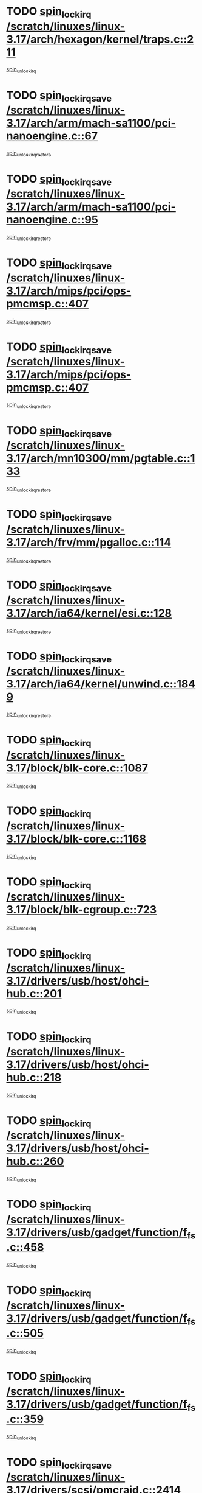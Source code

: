 * TODO [[view:/scratch/linuxes/linux-3.17/arch/hexagon/kernel/traps.c::face=ovl-face1::linb=211::colb=15::cole=24][spin_lock_irq /scratch/linuxes/linux-3.17/arch/hexagon/kernel/traps.c::211]]
[[view:/scratch/linuxes/linux-3.17/arch/hexagon/kernel/traps.c::face=ovl-face2::linb=217::colb=2::cole=8][spin_unlock_irq]]
* TODO [[view:/scratch/linuxes/linux-3.17/arch/arm/mach-sa1100/pci-nanoengine.c::face=ovl-face1::linb=67::colb=19::cole=29][spin_lock_irqsave /scratch/linuxes/linux-3.17/arch/arm/mach-sa1100/pci-nanoengine.c::67]]
[[view:/scratch/linuxes/linux-3.17/arch/arm/mach-sa1100/pci-nanoengine.c::face=ovl-face2::linb=71::colb=2::cole=8][spin_unlock_irqrestore]]
* TODO [[view:/scratch/linuxes/linux-3.17/arch/arm/mach-sa1100/pci-nanoengine.c::face=ovl-face1::linb=95::colb=19::cole=29][spin_lock_irqsave /scratch/linuxes/linux-3.17/arch/arm/mach-sa1100/pci-nanoengine.c::95]]
[[view:/scratch/linuxes/linux-3.17/arch/arm/mach-sa1100/pci-nanoengine.c::face=ovl-face2::linb=99::colb=2::cole=8][spin_unlock_irqrestore]]
* TODO [[view:/scratch/linuxes/linux-3.17/arch/mips/pci/ops-pmcmsp.c::face=ovl-face1::linb=407::colb=19::cole=29][spin_lock_irqsave /scratch/linuxes/linux-3.17/arch/mips/pci/ops-pmcmsp.c::407]]
[[view:/scratch/linuxes/linux-3.17/arch/mips/pci/ops-pmcmsp.c::face=ovl-face2::linb=465::colb=2::cole=8][spin_unlock_irqrestore]]
* TODO [[view:/scratch/linuxes/linux-3.17/arch/mips/pci/ops-pmcmsp.c::face=ovl-face1::linb=407::colb=19::cole=29][spin_lock_irqsave /scratch/linuxes/linux-3.17/arch/mips/pci/ops-pmcmsp.c::407]]
[[view:/scratch/linuxes/linux-3.17/arch/mips/pci/ops-pmcmsp.c::face=ovl-face2::linb=475::colb=1::cole=7][spin_unlock_irqrestore]]
* TODO [[view:/scratch/linuxes/linux-3.17/arch/mn10300/mm/pgtable.c::face=ovl-face1::linb=133::colb=20::cole=29][spin_lock_irqsave /scratch/linuxes/linux-3.17/arch/mn10300/mm/pgtable.c::133]]
[[view:/scratch/linuxes/linux-3.17/arch/mn10300/mm/pgtable.c::face=ovl-face2::linb=140::colb=2::cole=8][spin_unlock_irqrestore]]
* TODO [[view:/scratch/linuxes/linux-3.17/arch/frv/mm/pgalloc.c::face=ovl-face1::linb=114::colb=20::cole=29][spin_lock_irqsave /scratch/linuxes/linux-3.17/arch/frv/mm/pgalloc.c::114]]
[[view:/scratch/linuxes/linux-3.17/arch/frv/mm/pgalloc.c::face=ovl-face2::linb=121::colb=2::cole=8][spin_unlock_irqrestore]]
* TODO [[view:/scratch/linuxes/linux-3.17/arch/ia64/kernel/esi.c::face=ovl-face1::linb=128::colb=23::cole=32][spin_lock_irqsave /scratch/linuxes/linux-3.17/arch/ia64/kernel/esi.c::128]]
[[view:/scratch/linuxes/linux-3.17/arch/ia64/kernel/esi.c::face=ovl-face2::linb=143::colb=4::cole=10][spin_unlock_irqrestore]]
* TODO [[view:/scratch/linuxes/linux-3.17/arch/ia64/kernel/unwind.c::face=ovl-face1::linb=1849::colb=20::cole=29][spin_lock_irqsave /scratch/linuxes/linux-3.17/arch/ia64/kernel/unwind.c::1849]]
[[view:/scratch/linuxes/linux-3.17/arch/ia64/kernel/unwind.c::face=ovl-face2::linb=1870::colb=1::cole=7][spin_unlock_irqrestore]]
* TODO [[view:/scratch/linuxes/linux-3.17/block/blk-core.c::face=ovl-face1::linb=1087::colb=15::cole=28][spin_lock_irq /scratch/linuxes/linux-3.17/block/blk-core.c::1087]]
[[view:/scratch/linuxes/linux-3.17/block/blk-core.c::face=ovl-face2::linb=1100::colb=1::cole=7][spin_unlock_irq]]
* TODO [[view:/scratch/linuxes/linux-3.17/block/blk-core.c::face=ovl-face1::linb=1168::colb=15::cole=28][spin_lock_irq /scratch/linuxes/linux-3.17/block/blk-core.c::1168]]
[[view:/scratch/linuxes/linux-3.17/block/blk-core.c::face=ovl-face2::linb=1174::colb=1::cole=7][spin_unlock_irq]]
* TODO [[view:/scratch/linuxes/linux-3.17/block/blk-cgroup.c::face=ovl-face1::linb=723::colb=15::cole=38][spin_lock_irq /scratch/linuxes/linux-3.17/block/blk-cgroup.c::723]]
[[view:/scratch/linuxes/linux-3.17/block/blk-cgroup.c::face=ovl-face2::linb=751::colb=1::cole=7][spin_unlock_irq]]
* TODO [[view:/scratch/linuxes/linux-3.17/drivers/usb/host/ohci-hub.c::face=ovl-face1::linb=201::colb=18::cole=29][spin_lock_irq /scratch/linuxes/linux-3.17/drivers/usb/host/ohci-hub.c::201]]
[[view:/scratch/linuxes/linux-3.17/drivers/usb/host/ohci-hub.c::face=ovl-face2::linb=203::colb=2::cole=8][spin_unlock_irq]]
* TODO [[view:/scratch/linuxes/linux-3.17/drivers/usb/host/ohci-hub.c::face=ovl-face1::linb=218::colb=16::cole=27][spin_lock_irq /scratch/linuxes/linux-3.17/drivers/usb/host/ohci-hub.c::218]]
[[view:/scratch/linuxes/linux-3.17/drivers/usb/host/ohci-hub.c::face=ovl-face2::linb=219::colb=2::cole=8][spin_unlock_irq]]
* TODO [[view:/scratch/linuxes/linux-3.17/drivers/usb/host/ohci-hub.c::face=ovl-face1::linb=260::colb=17::cole=28][spin_lock_irq /scratch/linuxes/linux-3.17/drivers/usb/host/ohci-hub.c::260]]
[[view:/scratch/linuxes/linux-3.17/drivers/usb/host/ohci-hub.c::face=ovl-face2::linb=297::colb=1::cole=7][spin_unlock_irq]]
* TODO [[view:/scratch/linuxes/linux-3.17/drivers/usb/gadget/function/f_fs.c::face=ovl-face1::linb=458::colb=15::cole=34][spin_lock_irq /scratch/linuxes/linux-3.17/drivers/usb/gadget/function/f_fs.c::458]]
[[view:/scratch/linuxes/linux-3.17/drivers/usb/gadget/function/f_fs.c::face=ovl-face2::linb=483::colb=2::cole=8][spin_unlock_irq]]
* TODO [[view:/scratch/linuxes/linux-3.17/drivers/usb/gadget/function/f_fs.c::face=ovl-face1::linb=505::colb=16::cole=35][spin_lock_irq /scratch/linuxes/linux-3.17/drivers/usb/gadget/function/f_fs.c::505]]
[[view:/scratch/linuxes/linux-3.17/drivers/usb/gadget/function/f_fs.c::face=ovl-face2::linb=529::colb=1::cole=7][spin_unlock_irq]]
* TODO [[view:/scratch/linuxes/linux-3.17/drivers/usb/gadget/function/f_fs.c::face=ovl-face1::linb=359::colb=16::cole=35][spin_lock_irq /scratch/linuxes/linux-3.17/drivers/usb/gadget/function/f_fs.c::359]]
[[view:/scratch/linuxes/linux-3.17/drivers/usb/gadget/function/f_fs.c::face=ovl-face2::linb=391::colb=1::cole=7][spin_unlock_irq]]
* TODO [[view:/scratch/linuxes/linux-3.17/drivers/scsi/pmcraid.c::face=ovl-face1::linb=2414::colb=19::cole=45][spin_lock_irqsave /scratch/linuxes/linux-3.17/drivers/scsi/pmcraid.c::2414]]
[[view:/scratch/linuxes/linux-3.17/drivers/scsi/pmcraid.c::face=ovl-face2::linb=2467::colb=1::cole=7][spin_unlock_irqrestore]]
* TODO [[view:/scratch/linuxes/linux-3.17/drivers/scsi/pmcraid.c::face=ovl-face1::linb=2424::colb=20::cole=46][spin_lock_irqsave /scratch/linuxes/linux-3.17/drivers/scsi/pmcraid.c::2424]]
[[view:/scratch/linuxes/linux-3.17/drivers/scsi/pmcraid.c::face=ovl-face2::linb=2467::colb=1::cole=7][spin_unlock_irqrestore]]
* TODO [[view:/scratch/linuxes/linux-3.17/drivers/scsi/aacraid/commsup.c::face=ovl-face1::linb=1387::colb=16::cole=31][spin_lock_irq /scratch/linuxes/linux-3.17/drivers/scsi/aacraid/commsup.c::1387]]
[[view:/scratch/linuxes/linux-3.17/drivers/scsi/aacraid/commsup.c::face=ovl-face2::linb=1389::colb=1::cole=7][spin_unlock_irq]]
* TODO [[view:/scratch/linuxes/linux-3.17/drivers/scsi/wd7000.c::face=ovl-face1::linb=856::colb=15::cole=30][spin_lock_irq /scratch/linuxes/linux-3.17/drivers/scsi/wd7000.c::856]]
[[view:/scratch/linuxes/linux-3.17/drivers/scsi/wd7000.c::face=ovl-face2::linb=857::colb=1::cole=7][spin_unlock_irq]]
* TODO [[view:/scratch/linuxes/linux-3.17/drivers/scsi/dpt_i2o.c::face=ovl-face1::linb=1250::colb=17::cole=38][spin_lock_irq /scratch/linuxes/linux-3.17/drivers/scsi/dpt_i2o.c::1250]]
[[view:/scratch/linuxes/linux-3.17/drivers/scsi/dpt_i2o.c::face=ovl-face2::linb=1257::colb=2::cole=8][spin_unlock_irq]]
* TODO [[view:/scratch/linuxes/linux-3.17/drivers/scsi/dpt_i2o.c::face=ovl-face1::linb=1250::colb=17::cole=38][spin_lock_irq /scratch/linuxes/linux-3.17/drivers/scsi/dpt_i2o.c::1250]]
[[view:/scratch/linuxes/linux-3.17/drivers/scsi/dpt_i2o.c::face=ovl-face2::linb=1280::colb=1::cole=7][spin_unlock_irq]]
* TODO [[view:/scratch/linuxes/linux-3.17/drivers/scsi/a100u2w.c::face=ovl-face1::linb=603::colb=19::cole=43][spin_lock_irqsave /scratch/linuxes/linux-3.17/drivers/scsi/a100u2w.c::603]]
[[view:/scratch/linuxes/linux-3.17/drivers/scsi/a100u2w.c::face=ovl-face2::linb=652::colb=1::cole=7][spin_unlock_irqrestore]]
* TODO [[view:/scratch/linuxes/linux-3.17/drivers/s390/net/ctcm_mpc.c::face=ovl-face1::linb=1809::colb=20::cole=45][spin_lock_irqsave /scratch/linuxes/linux-3.17/drivers/s390/net/ctcm_mpc.c::1809]]
[[view:/scratch/linuxes/linux-3.17/drivers/s390/net/ctcm_mpc.c::face=ovl-face2::linb=1828::colb=1::cole=7][spin_unlock_irqrestore]]
* TODO [[view:/scratch/linuxes/linux-3.17/drivers/rtc/rtc-pm8xxx.c::face=ovl-face1::linb=89::colb=19::cole=41][spin_lock_irqsave /scratch/linuxes/linux-3.17/drivers/rtc/rtc-pm8xxx.c::89]]
[[view:/scratch/linuxes/linux-3.17/drivers/rtc/rtc-pm8xxx.c::face=ovl-face2::linb=141::colb=1::cole=7][spin_unlock_irqrestore]]
* TODO [[view:/scratch/linuxes/linux-3.17/drivers/tty/isicom.c::face=ovl-face1::linb=243::colb=20::cole=36][spin_lock_irqsave /scratch/linuxes/linux-3.17/drivers/tty/isicom.c::243]]
[[view:/scratch/linuxes/linux-3.17/drivers/tty/isicom.c::face=ovl-face2::linb=246::colb=4::cole=10][spin_unlock_irqrestore]]
* TODO [[view:/scratch/linuxes/linux-3.17/drivers/block/drbd/drbd_main.c::face=ovl-face1::linb=393::colb=19::cole=31][spin_lock_irqsave /scratch/linuxes/linux-3.17/drivers/block/drbd/drbd_main.c::393]]
[[view:/scratch/linuxes/linux-3.17/drivers/block/drbd/drbd_main.c::face=ovl-face2::linb=447::colb=1::cole=7][spin_unlock_irqrestore]]
* TODO [[view:/scratch/linuxes/linux-3.17/drivers/target/target_core_pscsi.c::face=ovl-face1::linb=532::colb=15::cole=28][spin_lock_irq /scratch/linuxes/linux-3.17/drivers/target/target_core_pscsi.c::532]]
[[view:/scratch/linuxes/linux-3.17/drivers/target/target_core_pscsi.c::face=ovl-face2::linb=563::colb=3::cole=9][spin_unlock_irq]]
* TODO [[view:/scratch/linuxes/linux-3.17/drivers/target/target_core_pscsi.c::face=ovl-face1::linb=532::colb=15::cole=28][spin_lock_irq /scratch/linuxes/linux-3.17/drivers/target/target_core_pscsi.c::532]]
[[view:/scratch/linuxes/linux-3.17/drivers/target/target_core_pscsi.c::face=ovl-face2::linb=565::colb=2::cole=8][spin_unlock_irq]]
* TODO [[view:/scratch/linuxes/linux-3.17/drivers/firmware/efi/vars.c::face=ovl-face1::linb=536::colb=15::cole=31][spin_lock_irq /scratch/linuxes/linux-3.17/drivers/firmware/efi/vars.c::536]]
[[view:/scratch/linuxes/linux-3.17/drivers/firmware/efi/vars.c::face=ovl-face2::linb=546::colb=1::cole=7][spin_unlock_irq]]
* TODO [[view:/scratch/linuxes/linux-3.17/drivers/firmware/efi/vars.c::face=ovl-face1::linb=816::colb=15::cole=31][spin_lock_irq /scratch/linuxes/linux-3.17/drivers/firmware/efi/vars.c::816]]
[[view:/scratch/linuxes/linux-3.17/drivers/firmware/efi/vars.c::face=ovl-face2::linb=859::colb=2::cole=8][spin_unlock_irq]]
* TODO [[view:/scratch/linuxes/linux-3.17/drivers/firmware/efi/vars.c::face=ovl-face1::linb=816::colb=15::cole=31][spin_lock_irq /scratch/linuxes/linux-3.17/drivers/firmware/efi/vars.c::816]]
[[view:/scratch/linuxes/linux-3.17/drivers/firmware/efi/vars.c::face=ovl-face2::linb=861::colb=1::cole=7][spin_unlock_irq]]
* TODO [[view:/scratch/linuxes/linux-3.17/drivers/gpu/drm/nouveau/core/core/engctx.c::face=ovl-face1::linb=232::colb=19::cole=32][spin_lock_irqsave /scratch/linuxes/linux-3.17/drivers/gpu/drm/nouveau/core/core/engctx.c::232]]
[[view:/scratch/linuxes/linux-3.17/drivers/gpu/drm/nouveau/core/core/engctx.c::face=ovl-face2::linb=236::colb=3::cole=9][spin_unlock_irqrestore]]
* TODO [[view:/scratch/linuxes/linux-3.17/drivers/base/devres.c::face=ovl-face1::linb=654::colb=19::cole=36][spin_lock_irqsave /scratch/linuxes/linux-3.17/drivers/base/devres.c::654]]
[[view:/scratch/linuxes/linux-3.17/drivers/base/devres.c::face=ovl-face2::linb=670::colb=1::cole=7][spin_unlock_irqrestore]]
* TODO [[view:/scratch/linuxes/linux-3.17/drivers/base/power/runtime.c::face=ovl-face1::linb=285::colb=16::cole=32][spin_lock_irq /scratch/linuxes/linux-3.17/drivers/base/power/runtime.c::285]]
[[view:/scratch/linuxes/linux-3.17/drivers/base/power/runtime.c::face=ovl-face2::linb=287::colb=1::cole=7][spin_lock]]
* TODO [[view:/scratch/linuxes/linux-3.17/drivers/base/power/runtime.c::face=ovl-face1::linb=667::colb=17::cole=33][spin_lock_irq /scratch/linuxes/linux-3.17/drivers/base/power/runtime.c::667]]
[[view:/scratch/linuxes/linux-3.17/drivers/base/power/runtime.c::face=ovl-face2::linb=768::colb=1::cole=7][spin_lock]]
* TODO [[view:/scratch/linuxes/linux-3.17/drivers/base/power/runtime.c::face=ovl-face1::linb=763::colb=16::cole=32][spin_lock_irq /scratch/linuxes/linux-3.17/drivers/base/power/runtime.c::763]]
[[view:/scratch/linuxes/linux-3.17/drivers/base/power/runtime.c::face=ovl-face2::linb=768::colb=1::cole=7][spin_lock]]
* TODO [[view:/scratch/linuxes/linux-3.17/drivers/base/power/runtime.c::face=ovl-face1::linb=498::colb=17::cole=33][spin_lock_irq /scratch/linuxes/linux-3.17/drivers/base/power/runtime.c::498]]
[[view:/scratch/linuxes/linux-3.17/drivers/base/power/runtime.c::face=ovl-face2::linb=557::colb=1::cole=7][spin_lock]]
* TODO [[view:/scratch/linuxes/linux-3.17/drivers/staging/octeon/ethernet-rgmii.c::face=ovl-face1::linb=64::colb=20::cole=41][spin_lock_irqsave /scratch/linuxes/linux-3.17/drivers/staging/octeon/ethernet-rgmii.c::64]]
[[view:/scratch/linuxes/linux-3.17/drivers/staging/octeon/ethernet-rgmii.c::face=ovl-face2::linb=133::colb=2::cole=8][spin_unlock_irqrestore]]
* TODO [[view:/scratch/linuxes/linux-3.17/drivers/staging/unisys/uislib/uisqueue.c::face=ovl-face1::linb=88::colb=19::cole=23][spin_lock_irqsave /scratch/linuxes/linux-3.17/drivers/staging/unisys/uislib/uisqueue.c::88]]
[[view:/scratch/linuxes/linux-3.17/drivers/staging/unisys/uislib/uisqueue.c::face=ovl-face2::linb=118::colb=1::cole=7][spin_unlock_irqrestore]]
* TODO [[view:/scratch/linuxes/linux-3.17/drivers/staging/lustre/lustre/libcfs/linux/linux-tracefile.c::face=ovl-face1::linb=161::colb=16::cole=30][spin_lock_irq /scratch/linuxes/linux-3.17/drivers/staging/lustre/lustre/libcfs/linux/linux-tracefile.c::161]]
[[view:/scratch/linuxes/linux-3.17/drivers/staging/lustre/lustre/libcfs/linux/linux-tracefile.c::face=ovl-face2::linb=164::colb=1::cole=7][spin_lock]]
* TODO [[view:/scratch/linuxes/linux-3.17/drivers/staging/lustre/lustre/libcfs/linux/linux-tracefile.c::face=ovl-face1::linb=161::colb=16::cole=30][spin_lock_irq /scratch/linuxes/linux-3.17/drivers/staging/lustre/lustre/libcfs/linux/linux-tracefile.c::161]]
[[view:/scratch/linuxes/linux-3.17/drivers/staging/lustre/lustre/libcfs/linux/linux-tracefile.c::face=ovl-face2::linb=164::colb=1::cole=7][spin_lock_bh]]
* TODO [[view:/scratch/linuxes/linux-3.17/drivers/staging/lustre/lustre/libcfs/linux/linux-tracefile.c::face=ovl-face1::linb=157::colb=20::cole=34][spin_lock_irqsave /scratch/linuxes/linux-3.17/drivers/staging/lustre/lustre/libcfs/linux/linux-tracefile.c::157]]
[[view:/scratch/linuxes/linux-3.17/drivers/staging/lustre/lustre/libcfs/linux/linux-tracefile.c::face=ovl-face2::linb=164::colb=1::cole=7][spin_lock]]
* TODO [[view:/scratch/linuxes/linux-3.17/drivers/staging/lustre/lustre/libcfs/linux/linux-tracefile.c::face=ovl-face1::linb=157::colb=20::cole=34][spin_lock_irqsave /scratch/linuxes/linux-3.17/drivers/staging/lustre/lustre/libcfs/linux/linux-tracefile.c::157]]
[[view:/scratch/linuxes/linux-3.17/drivers/staging/lustre/lustre/libcfs/linux/linux-tracefile.c::face=ovl-face2::linb=164::colb=1::cole=7][spin_lock_bh]]
* TODO [[view:/scratch/linuxes/linux-3.17/drivers/staging/lustre/lustre/include/lprocfs_status.h::face=ovl-face1::linb=397::colb=22::cole=37][spin_lock_irqsave /scratch/linuxes/linux-3.17/drivers/staging/lustre/lustre/include/lprocfs_status.h::397]]
[[view:/scratch/linuxes/linux-3.17/drivers/staging/lustre/lustre/include/lprocfs_status.h::face=ovl-face2::linb=400::colb=3::cole=9][spin_lock]]
* TODO [[view:/scratch/linuxes/linux-3.17/drivers/staging/lustre/lustre/include/lprocfs_status.h::face=ovl-face1::linb=417::colb=22::cole=37][spin_lock_irqsave /scratch/linuxes/linux-3.17/drivers/staging/lustre/lustre/include/lprocfs_status.h::417]]
[[view:/scratch/linuxes/linux-3.17/drivers/staging/lustre/lustre/include/lprocfs_status.h::face=ovl-face2::linb=420::colb=3::cole=9][spin_lock]]
* TODO [[view:/scratch/linuxes/linux-3.17/drivers/net/ethernet/natsemi/ns83820.c::face=ovl-face1::linb=564::colb=20::cole=38][spin_lock_irqsave /scratch/linuxes/linux-3.17/drivers/net/ethernet/natsemi/ns83820.c::564]]
[[view:/scratch/linuxes/linux-3.17/drivers/net/ethernet/natsemi/ns83820.c::face=ovl-face2::linb=588::colb=1::cole=7][spin_unlock_irqrestore]]
* TODO [[view:/scratch/linuxes/linux-3.17/drivers/net/wireless/mwifiex/wmm.c::face=ovl-face1::linb=1226::colb=19::cole=46][spin_lock_irqsave /scratch/linuxes/linux-3.17/drivers/net/wireless/mwifiex/wmm.c::1226]]
[[view:/scratch/linuxes/linux-3.17/drivers/net/wireless/mwifiex/wmm.c::face=ovl-face2::linb=1236::colb=2::cole=8][spin_unlock_irqrestore]]
* TODO [[view:/scratch/linuxes/linux-3.17/drivers/net/wireless/mwifiex/wmm.c::face=ovl-face1::linb=1226::colb=19::cole=46][spin_lock_irqsave /scratch/linuxes/linux-3.17/drivers/net/wireless/mwifiex/wmm.c::1226]]
[[view:/scratch/linuxes/linux-3.17/drivers/net/wireless/mwifiex/wmm.c::face=ovl-face2::linb=1282::colb=1::cole=7][spin_unlock_irqrestore]]
* TODO [[view:/scratch/linuxes/linux-3.17/drivers/net/irda/w83977af_ir.c::face=ovl-face1::linb=715::colb=19::cole=30][spin_lock_irqsave /scratch/linuxes/linux-3.17/drivers/net/irda/w83977af_ir.c::715]]
[[view:/scratch/linuxes/linux-3.17/drivers/net/irda/w83977af_ir.c::face=ovl-face2::linb=748::colb=1::cole=7][spin_unlock_irqrestore]]
* TODO [[view:/scratch/linuxes/linux-3.17/include/linux/kref.h::face=ovl-face1::linb=124::colb=19::cole=23][spin_lock_irqsave /scratch/linuxes/linux-3.17/include/linux/kref.h::124]]
[[view:/scratch/linuxes/linux-3.17/include/linux/kref.h::face=ovl-face2::linb=128::colb=2::cole=8][spin_unlock_irqrestore]]
* TODO [[view:/scratch/linuxes/linux-3.17/kernel/debug/kdb/kdb_io.c::face=ovl-face1::linb=577::colb=20::cole=36][spin_lock_irqsave /scratch/linuxes/linux-3.17/kernel/debug/kdb/kdb_io.c::577]]
[[view:/scratch/linuxes/linux-3.17/kernel/debug/kdb/kdb_io.c::face=ovl-face2::linb=838::colb=1::cole=7][spin_unlock_irqrestore]]
* TODO [[view:/scratch/linuxes/linux-3.17/kernel/time/timer.c::face=ovl-face1::linb=751::colb=21::cole=32][spin_lock_irqsave /scratch/linuxes/linux-3.17/kernel/time/timer.c::751]]
[[view:/scratch/linuxes/linux-3.17/kernel/time/timer.c::face=ovl-face2::linb=753::colb=4::cole=10][spin_unlock_irqrestore]]
* TODO [[view:/scratch/linuxes/linux-3.17/kernel/time/posix-timers.c::face=ovl-face1::linb=699::colb=20::cole=34][spin_lock_irqsave /scratch/linuxes/linux-3.17/kernel/time/posix-timers.c::699]]
[[view:/scratch/linuxes/linux-3.17/kernel/time/posix-timers.c::face=ovl-face2::linb=702::colb=3::cole=9][spin_unlock_irqrestore]]
* TODO [[view:/scratch/linuxes/linux-3.17/mm/compaction.c::face=ovl-face1::linb=221::colb=20::cole=24][spin_lock_irqsave /scratch/linuxes/linux-3.17/mm/compaction.c::221]]
[[view:/scratch/linuxes/linux-3.17/mm/compaction.c::face=ovl-face2::linb=222::colb=1::cole=7][spin_unlock_irqrestore]]
* TODO [[view:/scratch/linuxes/linux-3.17/mm/slub.c::face=ovl-face1::linb=2564::colb=22::cole=35][spin_lock_irqsave /scratch/linuxes/linux-3.17/mm/slub.c::2564]]
[[view:/scratch/linuxes/linux-3.17/mm/slub.c::face=ovl-face2::linb=2590::colb=16::cole=22][spin_unlock_irqrestore]]
* TODO [[view:/scratch/linuxes/linux-3.17/mm/slub.c::face=ovl-face1::linb=1057::colb=19::cole=32][spin_lock_irqsave /scratch/linuxes/linux-3.17/mm/slub.c::1057]]
[[view:/scratch/linuxes/linux-3.17/mm/slub.c::face=ovl-face2::linb=1100::colb=1::cole=7][spin_unlock_irqrestore]]
* TODO [[view:/scratch/linuxes/linux-3.17/net/atm/lec.c::face=ovl-face1::linb=895::colb=20::cole=39][spin_lock_irqsave /scratch/linuxes/linux-3.17/net/atm/lec.c::895]]
[[view:/scratch/linuxes/linux-3.17/net/atm/lec.c::face=ovl-face2::linb=903::colb=1::cole=7][spin_unlock_irqrestore]]
* TODO [[view:/scratch/linuxes/linux-3.17/net/irda/irlmp.c::face=ovl-face1::linb=1876::colb=15::cole=42][spin_lock_irq /scratch/linuxes/linux-3.17/net/irda/irlmp.c::1876]]
[[view:/scratch/linuxes/linux-3.17/net/irda/irlmp.c::face=ovl-face2::linb=1882::colb=3::cole=9][spin_unlock_irq]]
